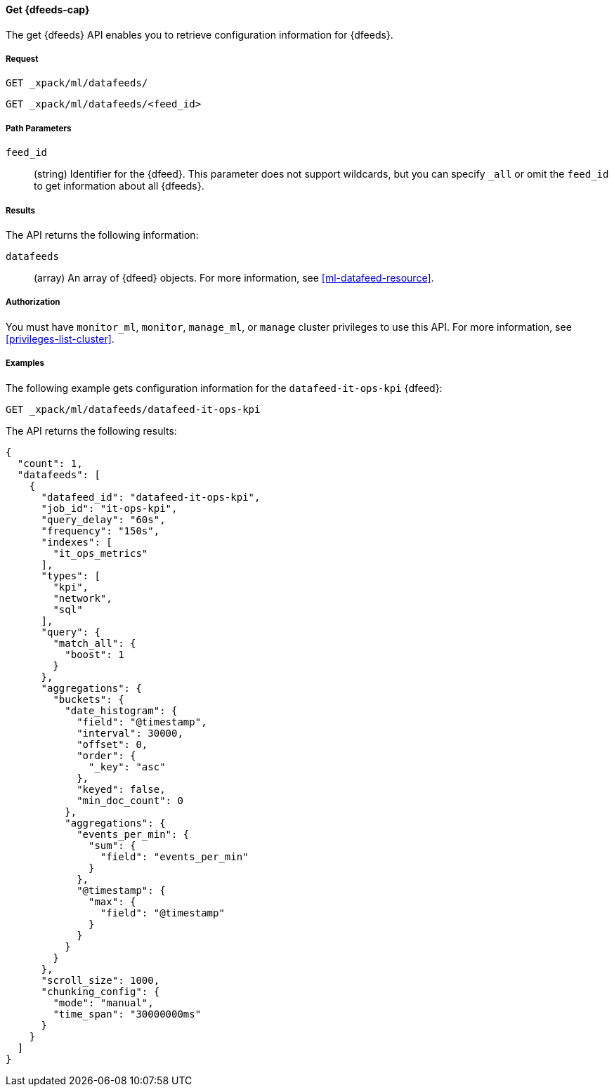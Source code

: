 //lcawley Verified example output 2017-04-11
[[ml-get-datafeed]]
==== Get {dfeeds-cap}

The get {dfeeds} API enables you to retrieve configuration information for
{dfeeds}.

===== Request

`GET _xpack/ml/datafeeds/` +

`GET _xpack/ml/datafeeds/<feed_id>`

//===== Description

===== Path Parameters

`feed_id`::
  (string) Identifier for the {dfeed}.
  This parameter does not support wildcards, but you can specify `_all` or
  omit the `feed_id` to get information about all {dfeeds}.


===== Results

The API returns the following information:

`datafeeds`::
  (array) An array of {dfeed} objects.
  For more information, see <<ml-datafeed-resource>>.


===== Authorization

You must have `monitor_ml`, `monitor`, `manage_ml`, or `manage` cluster
privileges to use this API. For more information, see <<privileges-list-cluster>>.


===== Examples

The following example gets configuration information for the
`datafeed-it-ops-kpi` {dfeed}:

[source,js]
--------------------------------------------------
GET _xpack/ml/datafeeds/datafeed-it-ops-kpi
--------------------------------------------------
// CONSOLE
// TEST[skip:todo]

The API returns the following results:
[source,js]
----
{
  "count": 1,
  "datafeeds": [
    {
      "datafeed_id": "datafeed-it-ops-kpi",
      "job_id": "it-ops-kpi",
      "query_delay": "60s",
      "frequency": "150s",
      "indexes": [
        "it_ops_metrics"
      ],
      "types": [
        "kpi",
        "network",
        "sql"
      ],
      "query": {
        "match_all": {
          "boost": 1
        }
      },
      "aggregations": {
        "buckets": {
          "date_histogram": {
            "field": "@timestamp",
            "interval": 30000,
            "offset": 0,
            "order": {
              "_key": "asc"
            },
            "keyed": false,
            "min_doc_count": 0
          },
          "aggregations": {
            "events_per_min": {
              "sum": {
                "field": "events_per_min"
              }
            },
            "@timestamp": {
              "max": {
                "field": "@timestamp"
              }
            }
          }
        }
      },
      "scroll_size": 1000,
      "chunking_config": {
        "mode": "manual",
        "time_span": "30000000ms"
      }
    }
  ]
}
----

